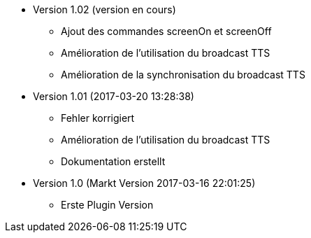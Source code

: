 * Version 1.02 (version en cours)
** Ajout des commandes screenOn et screenOff
** Amélioration de l'utilisation du broadcast TTS
** Amélioration de la synchronisation du broadcast TTS

* Version 1.01 (2017-03-20 13:28:38)
** Fehler korrigiert
** Amélioration de l'utilisation du broadcast TTS
** Dokumentation erstellt

* Version 1.0 (Markt Version 2017-03-16 22:01:25)
** Erste Plugin Version